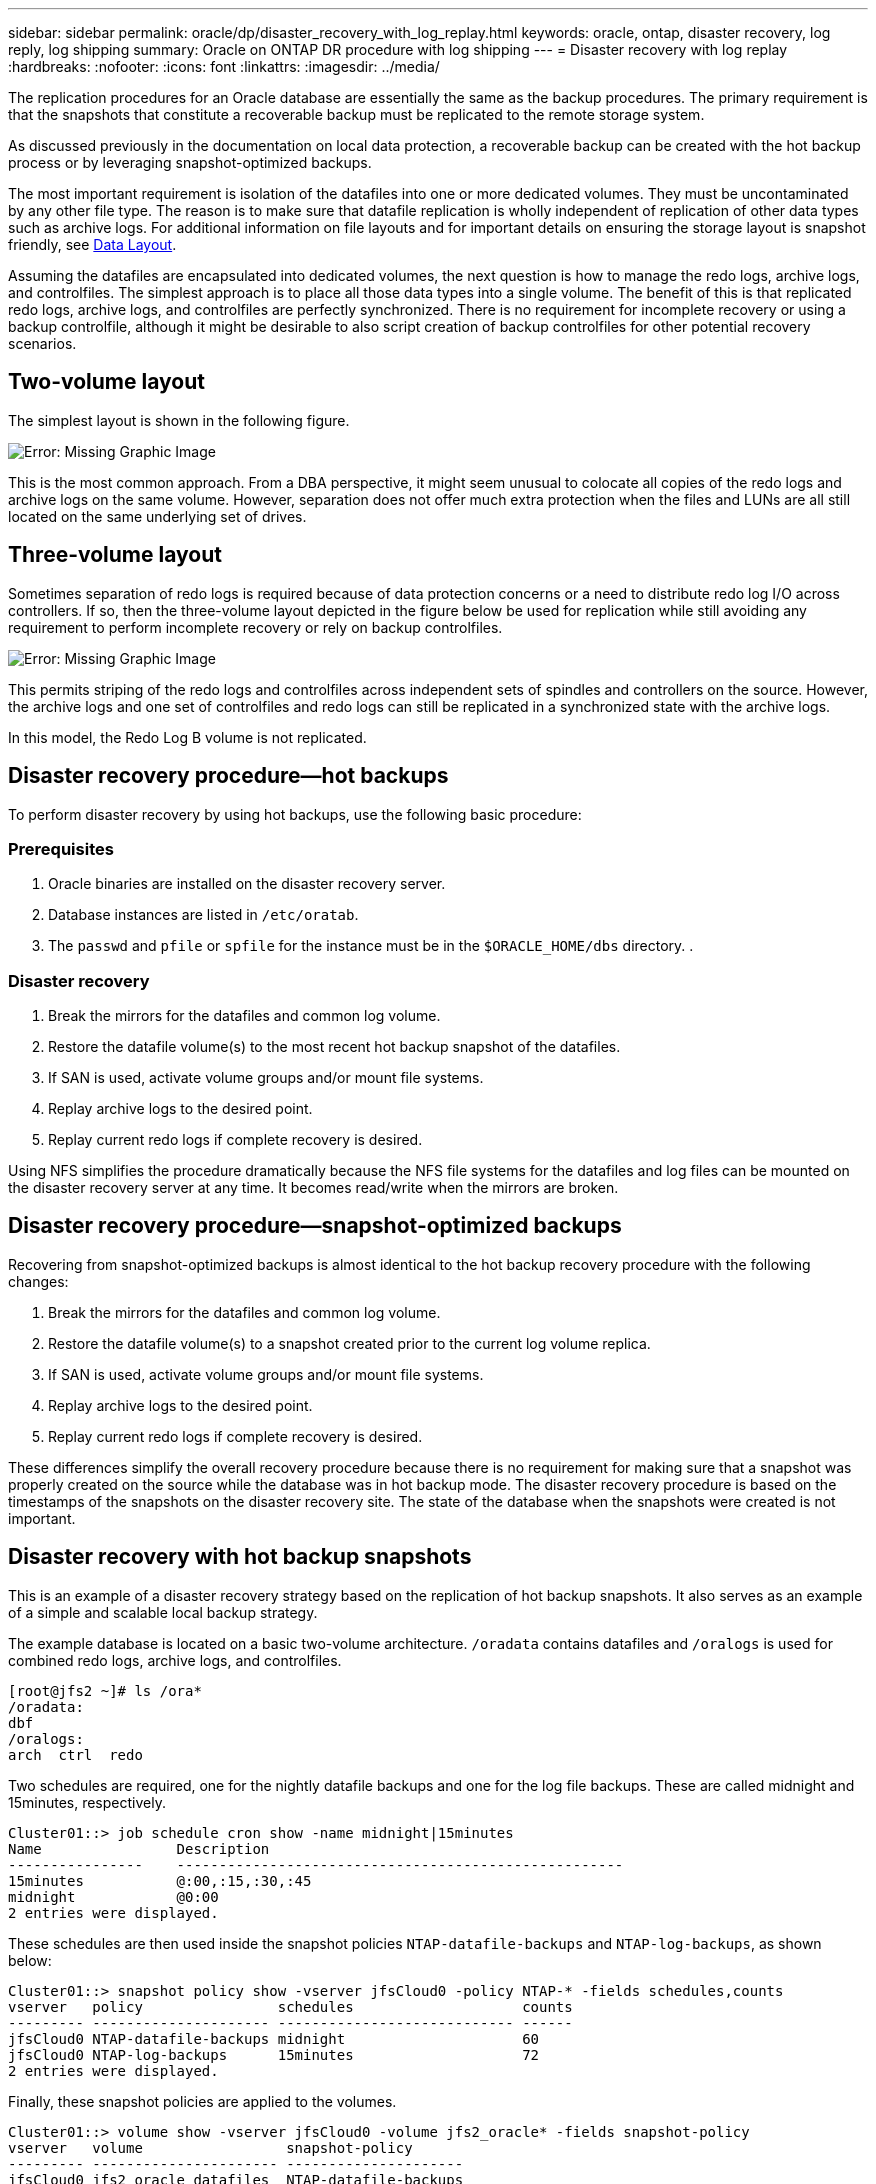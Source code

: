 ---
sidebar: sidebar
permalink: oracle/dp/disaster_recovery_with_log_replay.html
keywords: oracle, ontap, disaster recovery, log reply, log shipping
summary: Oracle on ONTAP DR procedure with log shipping
---
= Disaster recovery with log replay
:hardbreaks:
:nofooter:
:icons: font
:linkattrs:
:imagesdir: ../media/

[.lead]
The replication procedures for an Oracle database are essentially the same as the backup procedures. The primary requirement is that the snapshots that constitute a recoverable backup must be replicated to the remote storage system.

As discussed previously in the documentation on local data protection, a recoverable backup can be created with the hot backup process or by leveraging snapshot-optimized backups.

The most important requirement is isolation of the datafiles into one or more dedicated volumes. They must be uncontaminated by any other file type. The reason is to make sure that datafile replication is wholly independent of replication of other data types such as archive logs. For additional information on file layouts and for important details on ensuring the storage layout is snapshot friendly, see  link:oracle_hot_backup.html#data-layout[Data Layout].

Assuming the datafiles are encapsulated into dedicated volumes, the next question is how to manage the redo logs, archive logs, and controlfiles. The simplest approach is to place all those data types into a single volume. The benefit of this is that replicated redo logs, archive logs, and controlfiles are perfectly synchronized. There is no requirement for incomplete recovery or using a backup controlfile, although it might be desirable to also script creation of backup controlfiles for other potential recovery scenarios.

== Two-volume layout
The simplest layout is shown in the following figure.

image:../media/2-volume.png[Error: Missing Graphic Image]

This is the most common approach. From a DBA perspective, it might seem unusual to colocate all copies of the redo logs and archive logs on the same volume. However, separation does not offer much extra protection when the files and LUNs are all still located on the same underlying set of drives.

== Three-volume layout
Sometimes separation of redo logs is required because of data protection concerns or a need to distribute redo log I/O across controllers. If so, then the three-volume layout depicted in the figure below be used for replication while still avoiding any requirement to perform incomplete recovery or rely on backup controlfiles.

image:../media/3-volume.png[Error: Missing Graphic Image]

This permits striping of the redo logs and controlfiles across independent sets of spindles and controllers on the source. However, the archive logs and one set of controlfiles and redo logs can still be replicated in a synchronized state with the archive logs.

In this model, the Redo Log B volume is not replicated.

== Disaster recovery procedure—hot backups
To perform disaster recovery by using hot backups, use the following basic procedure:

=== Prerequisites
. Oracle binaries are installed on the disaster recovery server.
. Database instances are listed in `/etc/oratab`.
. The `passwd` and `pfile` or `spfile` for the instance must be in the `$ORACLE_HOME/dbs` directory. .

=== Disaster recovery
. Break the mirrors for the datafiles and common log volume.
. Restore the datafile volume(s) to the most recent hot backup snapshot of the datafiles.
. If SAN is used, activate volume groups and/or mount file systems.
. Replay archive logs to the desired point.
. Replay current redo logs if complete recovery is desired.

Using NFS simplifies the procedure dramatically because the NFS file systems for the datafiles and log files can be mounted on the disaster recovery server at any time. It becomes read/write when the mirrors are broken.

== Disaster recovery procedure—snapshot-optimized backups
Recovering from snapshot-optimized backups is almost identical to the hot backup recovery procedure with the following changes:

. Break the mirrors for the datafiles and common log volume.
. Restore the datafile volume(s) to a snapshot created prior to the current log volume replica.
. If SAN is used, activate volume groups and/or mount file systems.
. Replay archive logs to the desired point.
. Replay current redo logs if complete recovery is desired.

These differences simplify the overall recovery procedure because there is no requirement for making sure that a snapshot was properly created on the source while the database was in hot backup mode. The disaster recovery procedure is based on the timestamps of the snapshots on the disaster recovery site. The state of the database when the snapshots were created is not important.

== Disaster recovery with hot backup snapshots
This is an example of a disaster recovery strategy based on the replication of hot backup snapshots. It also serves as an example of a simple and scalable local backup strategy.

The example database is located on a basic two-volume architecture. `/oradata` contains datafiles and `/oralogs` is used for combined redo logs, archive logs, and controlfiles.

....
[root@jfs2 ~]# ls /ora*
/oradata:
dbf
/oralogs:
arch  ctrl  redo
....

Two schedules are required, one for the nightly datafile backups and one for the log file backups. These are called midnight and 15minutes, respectively.

....
Cluster01::> job schedule cron show -name midnight|15minutes
Name                Description
----------------    -----------------------------------------------------
15minutes           @:00,:15,:30,:45
midnight            @0:00
2 entries were displayed.
....

These schedules are then used inside the snapshot policies `NTAP-datafile-backups` and `NTAP-log-backups`, as shown below:

....
Cluster01::> snapshot policy show -vserver jfsCloud0 -policy NTAP-* -fields schedules,counts
vserver   policy                schedules                    counts
--------- --------------------- ---------------------------- ------
jfsCloud0 NTAP-datafile-backups midnight                     60
jfsCloud0 NTAP-log-backups      15minutes                    72
2 entries were displayed.
....

Finally, these snapshot policies are applied to the volumes.

....
Cluster01::> volume show -vserver jfsCloud0 -volume jfs2_oracle* -fields snapshot-policy
vserver   volume                 snapshot-policy
--------- ---------------------- ---------------------
jfsCloud0 jfs2_oracle_datafiles  NTAP-datafile-backups
jfsCloud0 jfs2_oracle_logs       NTAP-log-backups
....

This defines the backup schedule of the volumes. Datafile snapshots are created at midnight and retained for 60 days. The log volume contains 72 snapshots created at 15-minute intervals, which adds up to 18 hours of coverage.

Then, make sure that the database is in hot backup mode when a datafile snapshot is created. This is done with a small script that accepts some basic arguments that start and stop backup mode on the specified SID.

....
58 * * * * /snapomatic/current/smatic.db.ctrl --sid NTAP --startbackup
02 * * * * /snapomatic/current/smatic.db.ctrl --sid NTAP --stopbackup
....

This step makes sure that the database is in hot backup mode during a four-minute window surrounding the midnight snapshot.

The replication to the disaster recovery site is configured as follows:

....
Cluster01::> snapmirror show -destination-path jfsCloud1:jfsdr2* -fields source-path,destination-path,schedule
source-path                      destination-path                   schedule
-------------------------------- ---------------------------------- --------
jfsCloud0:jfs2_oracle_datafiles  jfsCloud1:jfsdr2_oracle_datafiles  6hours
jfsCloud0:jfs2_oracle_logs       jfsCloud1:jfsdr2_oracle_logs       15minutes
2 entries were displayed.
....

The log volume destination is updated every 15 minutes. This delivers an RPO of approximately 15 minutes. The precise update interval varies a little depending on the total volume of data that must be transferred during the update.

The datafile volume destination is updated every six hours. This does not affect the RPO or RTO. If disaster recovery is required, one of the first steps is to restore the datafile volume back to a hot backup snapshot. The purpose of the more frequent update interval is to smooth the transfer rate of this volume. If the update is scheduled for once per day, all changes that accumulated during the day must be transferred at once. With more frequent updates, the changes are replicated more gradually across the day.

If a disaster occurs, the first step is to break the mirrors for both volumes:

....
Cluster01::> snapmirror break -destination-path jfsCloud1:jfsdr2_oracle_datafiles -force
Operation succeeded: snapmirror break for destination "jfsCloud1:jfsdr2_oracle_datafiles".
Cluster01::> snapmirror break -destination-path jfsCloud1:jfsdr2_oracle_logs -force
Operation succeeded: snapmirror break for destination "jfsCloud1:jfsdr2_oracle_logs".
Cluster01::>
....

The replicas are now read-write. The next step is to verify the timestamp of the log volume.

....
Cluster01::> snapmirror show -destination-path jfsCloud1:jfsdr2_oracle_logs -field newest-snapshot-timestamp
source-path                destination-path             newest-snapshot-timestamp
-------------------------- ---------------------------- -------------------------
jfsCloud0:jfs2_oracle_logs jfsCloud1:jfsdr2_oracle_logs 03/14 13:30:00
....

The most recent copy of the log volume is March 14th at 13:30:00.

Next, identify the hot backup snapshot created immediately prior to the state of the log volume. This is required because the log replay process requires all archive logs created during hot backup mode. The log volume replica therefore must be older than the hot backup images or it would not contain the required logs.

....
Cluster01::> snapshot list -vserver jfsCloud1 -volume jfsdr2_oracle_datafiles -fields create-time -snapshot midnight*
vserver   volume                    snapshot                   create-time
--------- ------------------------  -------------------------- ------------------------
jfsCloud1 jfsdr2_oracle_datafiles   midnight.2017-01-14_0000   Sat Jan 14 00:00:00 2017
jfsCloud1 jfsdr2_oracle_datafiles   midnight.2017-01-15_0000   Sun Jan 15 00:00:00 2017
...

jfsCloud1 jfsdr2_oracle_datafiles   midnight.2017-03-12_0000   Sun Mar 12 00:00:00 2017
jfsCloud1 jfsdr2_oracle_datafiles   midnight.2017-03-13_0000   Mon Mar 13 00:00:00 2017
jfsCloud1 jfsdr2_oracle_datafiles   midnight.2017-03-14_0000   Tue Mar 14 00:00:00 2017
60 entries were displayed. 
Cluster01::>
....

The most recently created snapshot is `midnight.2017-03-14_0000`. This is the most recent hot backup image of the datafiles, and it is then restored as follows:

....
Cluster01::> snapshot restore -vserver jfsCloud1 -volume jfsdr2_oracle_datafiles -snapshot midnight.2017-03-14_0000
Cluster01::>
....

At this stage, the database is now ready to be recovered. If this was a SAN environment, the next step would include activating volume groups and mounting file systems, an easily automated process. Because this example uses NFS, the file systems are already mounted and became read-write with no further need for mounting or activation the moment the mirrors were broken.

The database can now be recovered to the desired point in time, or it can be fully recovered with respect to the copy of the redo logs that was replicated. This example illustrates the value of the combined archive log, controlfile, and redo log volume. The recovery process is dramatically simpler because there is no requirement to rely on backup controlfiles or reset log files.

....
[oracle@jfsdr2 ~]$ sqlplus / as sysdba
Connected to an idle instance.
SQL> startup mount;
ORACLE instance started.
Total System Global Area 1610612736 bytes
Fixed Size                  2924928 bytes
Variable Size            1090522752 bytes
Database Buffers          503316480 bytes
Redo Buffers               13848576 bytes
Database mounted.
SQL> recover database until cancel;
ORA-00279: change 1291884 generated at 03/14/2017 12:58:01 needed for thread 1
ORA-00289: suggestion : /oralogs_nfs/arch/1_34_938169986.dbf
ORA-00280: change 1291884 for thread 1 is in sequence #34
Specify log: {<RET>=suggested | filename | AUTO | CANCEL}
auto
ORA-00279: change 1296077 generated at 03/14/2017 15:00:44 needed for thread 1
ORA-00289: suggestion : /oralogs_nfs/arch/1_35_938169986.dbf
ORA-00280: change 1296077 for thread 1 is in sequence #35
ORA-00278: log file '/oralogs_nfs/arch/1_34_938169986.dbf' no longer needed for
this recovery
...
ORA-00279: change 1301407 generated at 03/14/2017 15:01:04 needed for thread 1
ORA-00289: suggestion : /oralogs_nfs/arch/1_40_938169986.dbf
ORA-00280: change 1301407 for thread 1 is in sequence #40
ORA-00278: log file '/oralogs_nfs/arch/1_39_938169986.dbf' no longer needed for
this recovery
ORA-00279: change 1301418 generated at 03/14/2017 15:01:19 needed for thread 1
ORA-00289: suggestion : /oralogs_nfs/arch/1_41_938169986.dbf
ORA-00280: change 1301418 for thread 1 is in sequence #41
ORA-00278: log file '/oralogs_nfs/arch/1_40_938169986.dbf' no longer needed for
this recovery
ORA-00308: cannot open archived log '/oralogs_nfs/arch/1_41_938169986.dbf'
ORA-17503: ksfdopn:4 Failed to open file /oralogs_nfs/arch/1_41_938169986.dbf
ORA-17500: ODM err:File does not exist
SQL> recover database;
Media recovery complete.
SQL> alter database open;
Database altered.
SQL>
....

== Disaster recovery with snapshot-optimized backups
The disaster recovery procedure using snapshot-optimized backups is nearly identical to the hot backup disaster recovery procedure. As with the hot backup snapshot procedure, it is also essentially an extension of a local backup architecture in which the backups are replicated for use in disaster recovery. The following example shows the detailed configuration and recovery procedure. This example also calls out the key differences between hot backups and snapshot-optimized backups.

The example database is located on a basic two-volume architecture. `/oradata` contains datafiles, and `/oralogs` is used for combined redo logs, archive logs, and controlfiles.

....
 [root@jfs3 ~]# ls /ora*
/oradata:
dbf
/oralogs:
arch  ctrl  redo
....

Two schedules are required: one for the nightly datafile backups and one for the log file backups. These are called midnight and 15minutes, respectively.

....
Cluster01::> job schedule cron show -name midnight|15minutes
Name                Description
----------------    -----------------------------------------------------
15minutes           @:00,:15,:30,:45
midnight            @0:00
2 entries were displayed.
....

These schedules are then used inside the snapshot policies `NTAP-datafile-backups` and `NTAP-log-backups`, as shown below:

....
Cluster01::> snapshot policy show -vserver jfsCloud0 -policy NTAP-* -fields schedules,counts
vserver   policy                schedules                    counts
--------- --------------------- ---------------------------- ------
jfsCloud0 NTAP-datafile-backups midnight                     60
jfsCloud0 NTAP-log-backups      15minutes                    72
2 entries were displayed.
....

Finally, these snapshot policies are applied to the volumes.

....
Cluster01::> volume show -vserver jfsCloud0 -volume jfs3_oracle* -fields snapshot-policy
vserver   volume                 snapshot-policy
--------- ---------------------- ---------------------
jfsCloud0 jfs2_oracle_datafiles  NTAP-datafile-backups
jfsCloud0 jfs2_oracle_logs       NTAP-log-backups
....

This controls the ultimate backup schedule of the volumes. Snapshots are created at midnight and retained for 60 days. The log volume contains 72 snapshots created at 15-minute intervals which adds up to 18 hours of coverage.

The replication to the disaster recovery site is configured as follows:

....
Cluster01::> snapmirror show -destination-path jfsCloud1:jfsdr3* -fields source-path,destination-path,schedule
source-path                      destination-path                   schedule
-------------------------------- ---------------------------------- --------
jfsCloud0:jfs3_oracle_datafiles  jfsCloud1:jfsdr3_oracle_datafiles  6hours
jfsCloud0:jfs3_oracle_logs       jfsCloud1:jfsdr3_oracle_logs       15minutes
2 entries were displayed.
....

The log volume destination is updated every 15 minutes. This delivers an RPO of approximately 15 minutes, with the precise update interval varying a little depending on the total volume of data that must be transferred during the update.

The datafile volume destination is updated every 6 hours. This does not affect the RPO or RTO. If disaster recovery is required, you must first restore the datafile volume back to a hot backup snapshot. The purpose of the more frequent update interval is to smooth the transfer rate of this volume. If the update was scheduled once per day, all changes that accumulated during the day must be transferred at once. With more frequent updates, the changes are replicated more gradually across the day.

If a disaster occurs, first step is to break the mirrors for all the volumes:

....
Cluster01::> snapmirror break -destination-path jfsCloud1:jfsdr3_oracle_datafiles -force
Operation succeeded: snapmirror break for destination "jfsCloud1:jfsdr3_oracle_datafiles".
Cluster01::> snapmirror break -destination-path jfsCloud1:jfsdr3_oracle_logs -force
Operation succeeded: snapmirror break for destination "jfsCloud1:jfsdr3_oracle_logs".
Cluster01::>
....

The replicas are now read-write. The next step is to verify the timestamp of the log volume.

....
Cluster01::> snapmirror show -destination-path jfsCloud1:jfsdr3_oracle_logs -field newest-snapshot-timestamp
source-path                destination-path             newest-snapshot-timestamp
-------------------------- ---------------------------- -------------------------
jfsCloud0:jfs3_oracle_logs jfsCloud1:jfsdr3_oracle_logs 03/14 13:30:00
....

The most recent copy of the log volume is March 14th at 13:30. Next, identify the datafile snapshot created immediately prior to the state of the log volume. This is required because the log replay process requires all archive logs from just prior to the snapshot to the desired recovery point.

....
Cluster01::> snapshot list -vserver jfsCloud1 -volume jfsdr3_oracle_datafiles -fields create-time -snapshot midnight*
vserver   volume                    snapshot                   create-time
--------- ------------------------  -------------------------- ------------------------
jfsCloud1 jfsdr3_oracle_datafiles   midnight.2017-01-14_0000   Sat Jan 14 00:00:00 2017
jfsCloud1 jfsdr3_oracle_datafiles   midnight.2017-01-15_0000   Sun Jan 15 00:00:00 2017
...

jfsCloud1 jfsdr3_oracle_datafiles   midnight.2017-03-12_0000   Sun Mar 12 00:00:00 2017
jfsCloud1 jfsdr3_oracle_datafiles   midnight.2017-03-13_0000   Mon Mar 13 00:00:00 2017
jfsCloud1 jfsdr3_oracle_datafiles   midnight.2017-03-14_0000   Tue Mar 14 00:00:00 2017
60 entries were displayed.
Cluster01::>
....

The most recently created snapshot is `midnight.2017-03-14_0000`. Restore this snapshot.

....
Cluster01::> snapshot restore -vserver jfsCloud1 -volume jfsdr3_oracle_datafiles -snapshot midnight.2017-03-14_0000
Cluster01::>
....

The database is now ready to be recovered. If this was a SAN environment, you would then activate volume groups and mount file systems, an easily automated process. However, this example is using NFS, so the file systems are already mounted and became read-write with no further need for mounting or activation the moment the mirrors were broken.

The database can now be recovered to the desired point in time, or it can be fully recovered with respect to the copy of the redo logs that was replicated. This example illustrates the value of the combined archive log, controlfile, and redo log volume. The recover process is dramatically simpler because there is no requirement to rely on backup controlfiles or reset log files.

....
[oracle@jfsdr3 ~]$ sqlplus / as sysdba
SQL*Plus: Release 12.1.0.2.0 Production on Wed Mar 15 12:26:51 2017
Copyright (c) 1982, 2014, Oracle.  All rights reserved.
Connected to an idle instance.
SQL> startup mount;
ORACLE instance started.
Total System Global Area 1610612736 bytes
Fixed Size                  2924928 bytes
Variable Size            1073745536 bytes
Database Buffers          520093696 bytes
Redo Buffers               13848576 bytes
Database mounted.
SQL> recover automatic;
Media recovery complete.
SQL> alter database open;
Database altered.
SQL>
....